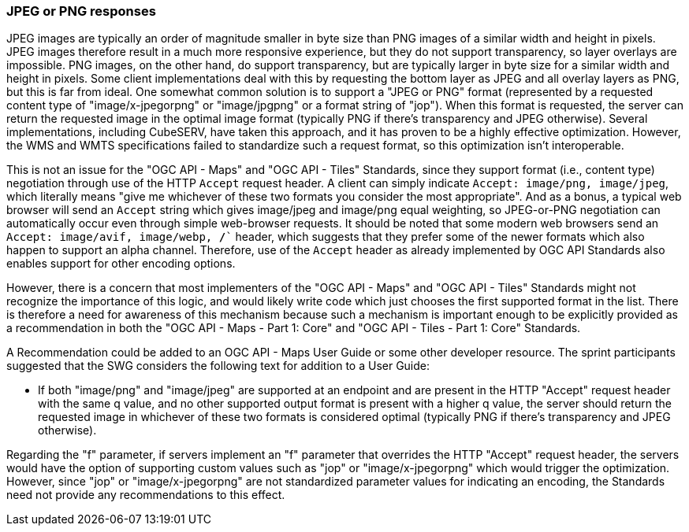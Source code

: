 === JPEG or PNG responses

JPEG images are typically an order of magnitude smaller in byte size than PNG images of a similar width and height in pixels. JPEG images therefore result in a much more responsive experience, but they do not support transparency, so layer overlays are impossible. PNG images, on the other hand, do support transparency, but are typically larger in byte size for a similar width and height in pixels. Some client implementations deal with this by requesting the bottom layer as JPEG and all overlay layers as PNG, but this is far from ideal. One somewhat common solution is to support a "JPEG or PNG" format (represented by a requested content type of "image/x-jpegorpng" or "image/jpgpng" or a format string of "jop"). When this format is requested, the server can return the requested image in the optimal image format (typically PNG if there's transparency and JPEG otherwise). Several implementations, including CubeSERV, have taken this approach, and it has proven to be a highly effective optimization. However, the WMS and WMTS specifications failed to standardize such a request format, so this optimization isn't interoperable.

This is not an issue for the "OGC API - Maps" and "OGC API - Tiles" Standards, since they support format (i.e., content type) negotiation through use of the HTTP `Accept` request header. A client can simply indicate `Accept: image/png, image/jpeg`, which literally means "give me whichever of these two formats you consider the most appropriate". And as a bonus, a typical web browser will send an `Accept` string which gives image/jpeg and image/png equal weighting, so JPEG-or-PNG negotiation can automatically occur even through simple web-browser requests. It should be noted that some modern web browsers send an  `Accept: image/avif, image/webp, */*`` header, which suggests that they prefer some of the newer formats which also happen to support an alpha channel. Therefore, use of the `Accept` header as already implemented by OGC API Standards also enables support for other encoding options.

However, there is a concern that most implementers of the "OGC API - Maps" and "OGC API - Tiles" Standards might not recognize the importance of this logic, and would likely write code which just chooses the first supported format in the list. There is therefore a need for awareness of this mechanism because such a mechanism is important enough to be explicitly provided as a recommendation in both the "OGC API - Maps - Part 1: Core" and "OGC API - Tiles - Part 1: Core" Standards.

A Recommendation could be added to an OGC API - Maps User Guide or some other developer resource. The sprint participants suggested that the SWG considers the following text for addition to a User Guide:

* If both "image/png" and "image/jpeg" are supported at an endpoint and are present in the HTTP "Accept" request header with the same q value, and no other supported output format is present with a higher q value, the server should return the requested image in whichever of these two formats is considered optimal (typically PNG if there's transparency and JPEG otherwise).

Regarding the "f" parameter, if servers implement an "f" parameter that overrides the HTTP "Accept" request header, the servers would have the option of supporting custom values such as "jop" or "image/x-jpegorpng" which would trigger the optimization. However, since "jop" or "image/x-jpegorpng" are not standardized parameter values for indicating an encoding, the Standards need not provide any recommendations to this effect.
